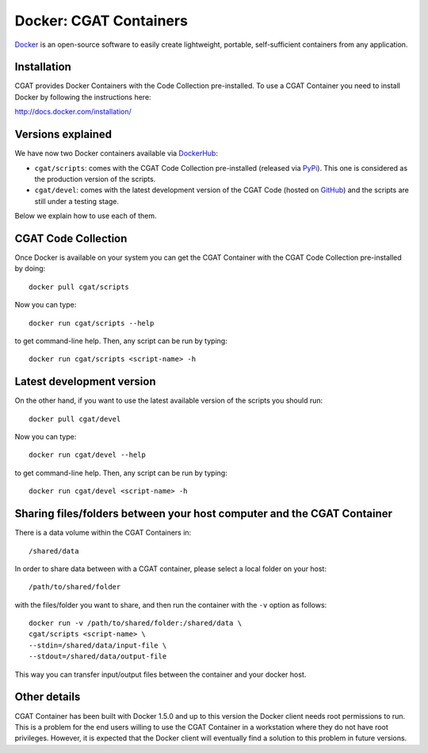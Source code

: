.. _CGATInstallationDocker:

=======================
Docker: CGAT Containers
=======================

Docker_ is an open-source software to easily create lightweight, 
portable, self-sufficient containers from any application. 

Installation
------------

CGAT provides Docker Containers with the Code Collection pre-installed.
To use a CGAT Container you need to install Docker by following
the instructions here:

http://docs.docker.com/installation/

Versions explained
------------------

We have now two Docker containers available via DockerHub_:

* ``cgat/scripts``: comes with the CGAT Code Collection pre-installed (released via PyPi_). This one is considered as the production version of the scripts.

* ``cgat/devel``: comes with the latest development version of the CGAT Code (hosted on GitHub_) and the scripts are still under a testing stage.

Below we explain how to use each of them.

CGAT Code Collection
--------------------

Once Docker is available on your system you can get the CGAT Container with the 
CGAT Code Collection pre-installed by doing::

  docker pull cgat/scripts

Now you can type::

  docker run cgat/scripts --help

to get command-line help. Then, any script can be run by typing::

  docker run cgat/scripts <script-name> -h


Latest development version
--------------------------

On the other hand, if you want to use the latest available version of the scripts
you should run::

  docker pull cgat/devel

Now you can type::

  docker run cgat/devel --help

to get command-line help. Then, any script can be run by typing::

  docker run cgat/devel <script-name> -h


Sharing files/folders between your host computer and the CGAT Container
-----------------------------------------------------------------------

There is a data volume within the CGAT Containers in::

  /shared/data

In order to share data between with a CGAT container, please select
a local folder on your host::

  /path/to/shared/folder

with the files/folder you want to share, and then run the container
with the ``-v`` option as follows::

  docker run -v /path/to/shared/folder:/shared/data \
  cgat/scripts <script-name> \
  --stdin=/shared/data/input-file \
  --stdout=/shared/data/output-file

This way you can transfer input/output files between the container and
your docker host.

Other details
-------------

CGAT Container has been built with Docker 1.5.0 and up to this version
the Docker client needs root permissions to run. This is a problem for 
the end users willing to use the CGAT Container in a workstation where
they do not have root privileges. However, it is expected that the Docker
client will eventually find a solution to this problem in future versions.

.. _Docker: https://www.docker.com
.. _DockerHub: https://registry.hub.docker.com
.. _PyPi: https://pypi.python.org/pypi/CGAT
.. _GitHub: https://github.com/CGATOxford/cgat
